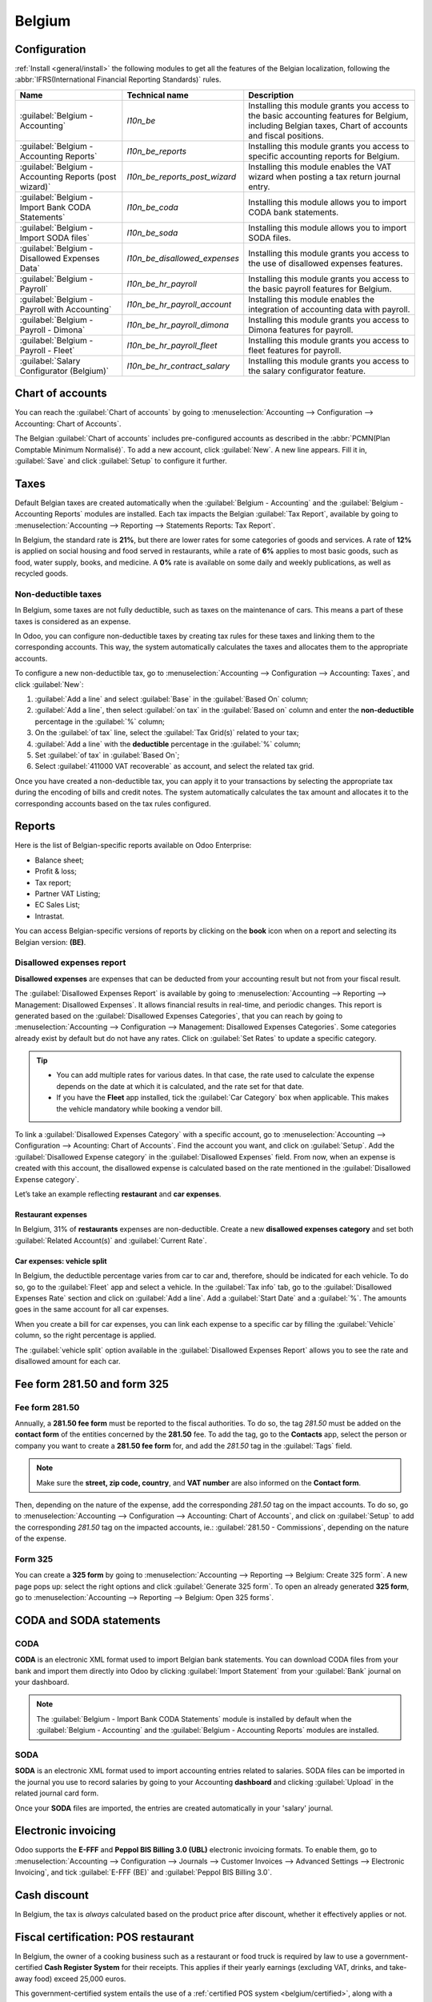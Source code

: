 =======
Belgium
=======

Configuration
=============

:ref:`Install <general/install>` the following modules to get all the features of the Belgian
localization, following the :abbr:`IFRS(International Financial Reporting Standards)` rules.

.. list-table::
   :header-rows: 1

   * - Name
     - Technical name
     - Description
   * - :guilabel:`Belgium - Accounting`
     - `l10n_be`
     - Installing this module grants you access to the basic accounting features for Belgium,
       including Belgian taxes, Chart of accounts and fiscal positions.
   * - :guilabel:`Belgium - Accounting Reports`
     - `l10n_be_reports`
     - Installing this module grants you access to specific accounting reports for Belgium.
   * - :guilabel:`Belgium - Accounting Reports (post wizard)`
     - `l10n_be_reports_post_wizard`
     - Installing this module enables the VAT wizard when posting a tax return journal entry.
   * - :guilabel:`Belgium - Import Bank CODA Statements`
     - `l10n_be_coda`
     - Installing this module allows you to import CODA bank statements.
   * - :guilabel:`Belgium - Import SODA files`
     - `l10n_be_soda`
     - Installing this module allows you to import SODA files.
   * - :guilabel:`Belgium - Disallowed Expenses Data`
     - `l10n_be_disallowed_expenses`
     - Installing this module grants you access to the use of disallowed expenses features.
   * - :guilabel:`Belgium - Payroll`
     - `l10n_be_hr_payroll`
     - Installing this module grants you access to the basic payroll features for Belgium.
   * - :guilabel:`Belgium - Payroll with Accounting`
     - `l10n_be_hr_payroll_account`
     - Installing this module enables the integration of accounting data with payroll.
   * - :guilabel:`Belgium - Payroll - Dimona`
     - `l10n_be_hr_payroll_dimona`
     - Installing this module grants you access to Dimona features for payroll.
   * - :guilabel:`Belgium - Payroll - Fleet`
     - `l10n_be_hr_payroll_fleet`
     - Installing this module grants you access to fleet features for payroll.
   * - :guilabel:`Salary Configurator (Belgium)`
     - `l10n_be_hr_contract_salary`
     -  Installing this module grants you access to the salary configurator feature.

Chart of accounts
=================

You can reach the :guilabel:`Chart of accounts` by going to :menuselection:`Accounting -->
Configuration --> Accounting: Chart of Accounts`.

The Belgian :guilabel:`Chart of accounts` includes pre-configured accounts as described in the
:abbr:`PCMN(Plan Comptable Minimum Normalisé)`. To add a new account, click :guilabel:`New`. A new
line appears. Fill it in, :guilabel:`Save` and click :guilabel:`Setup` to configure it further.

.. seealso::
   :doc:`../accounting/get_started/chart_of_accounts`

Taxes
=====

Default Belgian taxes are created automatically when the :guilabel:`Belgium - Accounting` and
the :guilabel:`Belgium - Accounting Reports` modules are installed. Each tax impacts the Belgian
:guilabel:`Tax Report`, available by going to :menuselection:`Accounting --> Reporting -->
Statements Reports: Tax Report`.

In Belgium, the standard rate is **21%**, but there are lower rates for some categories of goods
and services. A rate of **12%** is applied on social housing and food served in restaurants, while a
rate of **6%** applies to most basic goods, such as food, water supply, books, and medicine. A
**0%** rate is available on some daily and weekly publications, as well as recycled goods.

Non-deductible taxes
--------------------

In Belgium, some taxes are not fully deductible, such as taxes on the maintenance of cars. This
means a part of these taxes is considered as an expense.

In Odoo, you can configure non-deductible taxes by creating tax rules for these taxes and linking
them to the corresponding accounts. This way, the system automatically calculates the taxes and
allocates them to the appropriate accounts.

To configure a new non-deductible tax, go to :menuselection:`Accounting --> Configuration -->
Accounting: Taxes`, and click :guilabel:`New`:

#. :guilabel:`Add a line` and select :guilabel:`Base` in the :guilabel:`Based On` column;
#. :guilabel:`Add a line`, then select :guilabel:`on tax` in the :guilabel:`Based on` column and
   enter the **non-deductible** percentage in the :guilabel:`%` column;
#. On the :guilabel:`of tax` line, select the :guilabel:`Tax Grid(s)` related to your tax;
#. :guilabel:`Add a line` with the **deductible** percentage in the :guilabel:`%` column;
#. Set :guilabel:`of tax` in :guilabel:`Based On`;
#. Select :guilabel:`411000 VAT recoverable` as account, and select the related tax grid.

Once you have created a non-deductible tax, you can apply it to your transactions by selecting the
appropriate tax during the encoding of bills and credit notes. The system automatically calculates
the tax amount and allocates it to the corresponding accounts based on the tax rules configured.

.. example::
   With the Belgian localization, the **21% car** tax is created by default (50% non-deductible).

   .. image:: belgium/deductible-tax.png
      :alt: Example of not-fully deductible tax

.. seealso::
  - :doc:`Taxes <../accounting/taxes>`
  - :doc:`../accounting/reporting/tax_returns`

Reports
=======

Here is the list of Belgian-specific reports available on Odoo Enterprise:

- Balance sheet;
- Profit & loss;
- Tax report;
- Partner VAT Listing;
- EC Sales List;
- Intrastat.

You can access Belgian-specific versions of reports by clicking on the **book** icon when on a
report and selecting its Belgian version: **(BE)**.

.. image:: belgium/belgian-reports.png
   :alt: Belgian version of reports

.. seealso::
   :doc:`../accounting/reporting`

Disallowed expenses report
--------------------------

**Disallowed expenses** are expenses that can be deducted from your accounting result but not from
your fiscal result.

The :guilabel:`Disallowed Expenses Report` is available by going to
:menuselection:`Accounting --> Reporting --> Management: Disallowed Expenses`. It allows financial
results in real-time, and periodic changes. This report is generated based on the
:guilabel:`Disallowed Expenses Categories`, that you can reach by going to
:menuselection:`Accounting --> Configuration --> Management: Disallowed Expenses Categories`. Some
categories already exist by default but do not have any rates. Click on :guilabel:`Set Rates` to
update a specific category.

.. tip::
  - You can add multiple rates for various dates. In that case, the rate used to calculate the
    expense depends on the date at which it is calculated, and the rate set for that date.
  - If you have the **Fleet** app installed, tick the :guilabel:`Car Category` box when applicable.
    This makes the vehicle mandatory while booking a vendor bill.

To link a :guilabel:`Disallowed Expenses Category` with a specific account, go to
:menuselection:`Accounting --> Configuration --> Acounting: Chart of Accounts`. Find the account you
want, and click on :guilabel:`Setup`. Add the :guilabel:`Disallowed Expense category` in the
:guilabel:`Disallowed Expenses` field. From now, when an expense is created with this account, the
disallowed expense is calculated based on the rate mentioned in the
:guilabel:`Disallowed Expense category`.

Let’s take an example reflecting **restaurant** and **car expenses**.

Restaurant expenses
~~~~~~~~~~~~~~~~~~~

In Belgium, 31% of **restaurants** expenses are non-deductible. Create a new **disallowed expenses
category** and set both :guilabel:`Related Account(s)` and :guilabel:`Current Rate`.

.. image:: belgium/restaurant-expenses.png
   :alt: Disallowed expenses categories

Car expenses: vehicle split
~~~~~~~~~~~~~~~~~~~~~~~~~~~

In Belgium, the deductible percentage varies from car to car and, therefore, should be indicated for
each vehicle. To do so, go to the :guilabel:`Fleet` app and select a vehicle. In the
:guilabel:`Tax info` tab, go to the :guilabel:`Disallowed Expenses Rate` section and click on
:guilabel:`Add a line`. Add a :guilabel:`Start Date` and a :guilabel:`%`. The amounts goes in the
same account for all car expenses.

When you create a bill for car expenses, you can link each expense to a specific car by filling the
:guilabel:`Vehicle` column, so the right percentage is applied.

.. image:: belgium/car-bill.png
   :alt: Disallowed expenses categories

The :guilabel:`vehicle split` option available in the :guilabel:`Disallowed Expenses Report` allows
you to see the rate and disallowed amount for each car.

.. image:: belgium/vehicle-split.png
   :alt: Disallowed expenses categories

Fee form 281.50 and form 325
============================

Fee form 281.50
---------------

Annually, a **281.50 fee form** must be reported to the fiscal authorities. To do so, the tag
`281.50` must be added on the **contact form** of the entities concerned by the **281.50** fee. To
add the tag, go to the **Contacts** app, select the person or company you want to create a **281.50
fee form** for, and add the `281.50` tag in the :guilabel:`Tags` field.

.. image:: belgium/281-50.png
   :alt: add the tag 281.50 on a contact form

.. note::
   Make sure the **street, zip code, country**, and **VAT number** are also informed on the
   **Contact form**.

Then, depending on the nature of the expense, add the corresponding `281.50` tag on the impact
accounts. To do so, go to :menuselection:`Accounting --> Configuration --> Accounting: Chart of
Accounts`, and click on :guilabel:`Setup` to add the corresponding `281.50` tag on the impacted
accounts, ie.: :guilabel:`281.50 - Commissions`, depending on the nature of the expense.

Form 325
--------

You can create a **325 form** by going to :menuselection:`Accounting --> Reporting --> Belgium:
Create 325 form`. A new page pops up: select the right options and click :guilabel:`Generate 325
form`. To open an already generated **325 form**, go to :menuselection:`Accounting --> Reporting -->
Belgium: Open 325 forms`.

.. image:: belgium/325-form.png
   :alt: Add the tag 281-50 on a contact form

CODA and SODA statements
========================

CODA
----

**CODA** is an electronic XML format used to import Belgian bank statements. You can download CODA
files from your bank and import them directly into Odoo by clicking :guilabel:`Import Statement`
from your :guilabel:`Bank` journal on your dashboard.

.. image:: belgium/coda-import.png
   :alt: Import CODA files

.. note::
   The :guilabel:`Belgium - Import Bank CODA Statements` module is installed by default when the
   :guilabel:`Belgium - Accounting` and the :guilabel:`Belgium - Accounting Reports` modules are
   installed.

.. seealso::
   :ref:`Import bank statements files <transactions/import>`

SODA
----

**SODA** is an electronic XML format used to import accounting entries related to salaries. SODA
files can be imported in the journal you use to record salaries by going to your Accounting
**dashboard** and clicking :guilabel:`Upload` in the related journal card form.

Once your **SODA** files are imported, the entries are created automatically in your 'salary'
journal.

.. image:: belgium/soda-import.png
   :alt: Import SODA files

Electronic invoicing
====================

Odoo supports the **E-FFF** and **Peppol BIS Billing 3.0 (UBL)** electronic invoicing formats. To
enable them, go to :menuselection:`Accounting --> Configuration --> Journals --> Customer Invoices
--> Advanced Settings --> Electronic Invoicing`, and tick :guilabel:`E-FFF (BE)` and
:guilabel:`Peppol BIS Billing 3.0`.

.. seealso::
   :doc:`../accounting/customer_invoices/electronic_invoicing`

Cash discount
=============

In Belgium, the tax is *always* calculated based on the product price after discount, whether it
effectively applies or not.

.. Seealso::
   :doc:`../accounting/customer_invoices/cash_discounts`

.. _belgium/introduction:

Fiscal certification: POS restaurant
====================================

In Belgium, the owner of a cooking business such as a restaurant or food truck is required by law to
use a government-certified **Cash Register System** for their receipts. This applies if their yearly
earnings (excluding VAT, drinks, and take-away food) exceed 25,000 euros.

This government-certified system entails the use of a :ref:`certified POS system
<belgium/certified>`, along with a device called a :ref:`Fiscal Data Module <belgium/fdm>` (or
**black box**) and a :ref:`VAT Signing Card <belgium/vat>`.

.. important::
   Do not forget to register as *foodservice industry manager* on the `Federal Public Service
   Finance registration form <https://www.systemedecaisseenregistreuse.be/fr/enregistrement>`_.

.. _belgium/certified:

Certified POS system
--------------------

The Odoo POS system is certified for the major versions of databases hosted on **Odoo Online** and
**Odoo.sh**. Please refer to the following table to ensure that your POS system is certified.

.. list-table::
   :header-rows: 1
   :stub-columns: 1

   * -
     - Odoo Online
     - Odoo.sh
     - On-Premise
   * - Odoo 16.0
     - Review in progress
     - Review in progress
     - Not certified
   * - Odoo 15.2
     - Not certified
     - Not certified
     - Not certified
   * - Odoo 15.0
     - Certified
     - Certified
     - Not certified
   * - Odoo 14.0
     - Certified
     - Certified
     - Not certified

.. seealso::
   :doc:`/administration/maintain/supported_versions`

A `certified POS system <https://www.systemedecaisseenregistreuse.be/systemes-certifies>`_ must
adhere to rigorous government regulations, which means it operates differently from a non-certified
POS.

- On a certified POS, you cannot:

  - Set up and use the **global discounts** feature (the `pos_discount` module is blacklisted and
    cannot be activated).
  - Set up and use the **loyalty programs** feature (the `pos_loyalty` module is blacklisted and
    cannot be activated).
  - Reprint receipts (the `pos_reprint` module is blacklisted and cannot be activated).
  - Modify prices in order lines.
  - Modify or delete order lines in POS orders.
  - Sell products without a valid VAT number.
  - Use a POS that is not connected to an IoT box.

- The :doc:`cash rounding <../../sales/point_of_sale/pricing/cash_rounding>` feature must be
  activated and set to a :guilabel:`Rounding Precision` of `0,05` and a :guilabel:`Rounding Method`
  set as :guilabel:`Half-Up`.
- Taxes must be set as included in the price. To set it up, go to :menuselection:`Point of Sale -->
  Configuration --> Settings`, and from the :guilabel:`Accounting` section, open the
  :guilabel:`Default Sales Tax` form by clicking the arrow next to the default sales tax field.
  There, click :guilabel:`Advanced Options` and enable :guilabel:`Included in Price`.
- At the start of a POS session, users must click :guilabel:`Work in` to clock in. Doing so allows
  the registration of POS orders. If users are not clocked in, they cannot make POS orders.
  Likewise, they must click :guilabel:`Work Out` to clock out at the end of the session.

.. warning::
   If you configure a POS to work with a black box, you cannot use it again without it.

.. _belgium/fdm:

The Fiscal Data Module
----------------------

The :abbr:`FDM (Fiscal Data Module)`, or `black box <https://www.boîtenoire.be/fonctionnement>`_, is
a government-certified device that works together with the Point of Sale application and saves your
POS orders information. Concretely, a **hash** (:dfn:`unique code`) is generated for each POS order
and added to its receipt. This allows the government to verify that all revenue is declared.

.. note::
   Ensure your black box is approved by the Belgian government. You can check the compliance of your
   black box by visiting the `Federal Public Service Finance
   <https://www.systemedecaisseenregistreuse.be/systemes-certifies#FDM%20certifiés>`_ website.

Configuration
~~~~~~~~~~~~~

Before setting up your database to work with an FDM, ensure you have the following hardware:

- a registered :ref:`black box <belgium/blackbox>` (go to `www.boîtenoire.be
  <https://www.boîtenoire.be/ma-caisse/>`_ to order yours);
- an RS-232 serial null modem cable per FDM;
- an RS-232 serial-to-USB adapter per FDM;
- an :ref:`IoT Box <belgium/iotbox>` (one IoT box per black box); and
- a receipt printer.

.. _belgium/blackbox:

Black box module
****************

As a pre-requisite, :ref:`activate <general/install>` the `Belgian Registered Cash Register` module
(technical name: `pos_blackbox_be`).

.. image:: belgium/be-modules.png
   :alt: black box modules for belgian fiscal certification

Once the module is activated, add your VAT number to your company information. To set it up, go to
:menuselection:`Settings --> Companies --> Update Info`, and fill in the :guilabel:`VAT` field.
Then, enter a national registration number for every staff member who operates the POS system. To do
so, go to the :guilabel:`Employees` app and open an employee form. There, go to :menuselection:`HR
settings tab --> Attendance/Point of Sale`, and fill in the :guilabel:`INSZ or BIS number` field.

.. image:: belgium/bis-number.png
   :alt: ISNZ or BIS number field on employee form

.. tip::
   To input your information, click on your avatar, go to :menuselection:`My Profile --> Preference
   tab`, and enter your INSZ or BIS number in the designated field.

.. warning::
   You must configure the black box directly in the production database. Utilizing it in a testing
   environment may result in incorrect data being stored within the black box.

.. _belgium/iotbox:

IoT Box
*******

In order to use a Fiscal Data Module, you need a registered IoT Box. To register your IoT box, you
must contact us through our `support contact form <https://www.odoo.com/help>`_ and provide the
following information:

- your VAT number;
- your company's name, address, and legal structure; and
- the Mac address of your IoT Box.

Once your IoT box is certified, :doc:`connect <../../productivity/iot/config/connect>` it to your
database. To verify that the IoT Box recognizes the FDM, go to the IoT homepage and scroll down the
:guilabel:`IOT Device` section, which should display the FDM.

.. image:: belgium/iot-devices.png
   :alt: Hardware status page on a registered IoT Box

Then, add the IoT to your POS. To do so, go to :menuselection:`Point of Sale --> Configuration -->
Point of Sale`, select your POS, scroll down to the :guilabel:`Connected Device` section, and enable
:guilabel:`IoT Box`. Lastly, add the FMD in the :guilabel:`Fiscal Data Module` field.

.. note::
   To be able to use an FDM, you must at least connect one :guilabel:`Receipt Printer`.

.. _belgium/vat:

VAT signing card
----------------

When you open a POS session and make your initial transaction, you are prompted to enter the PIN
provided with your :abbr:`VSC (VAT signing card)`. The card is delivered by the :abbr:`FPS (Service
Public Federal Finances)` upon `registration <https://www.systemedecaisseenregistreuse.be/fr/enregistrement>`_.
